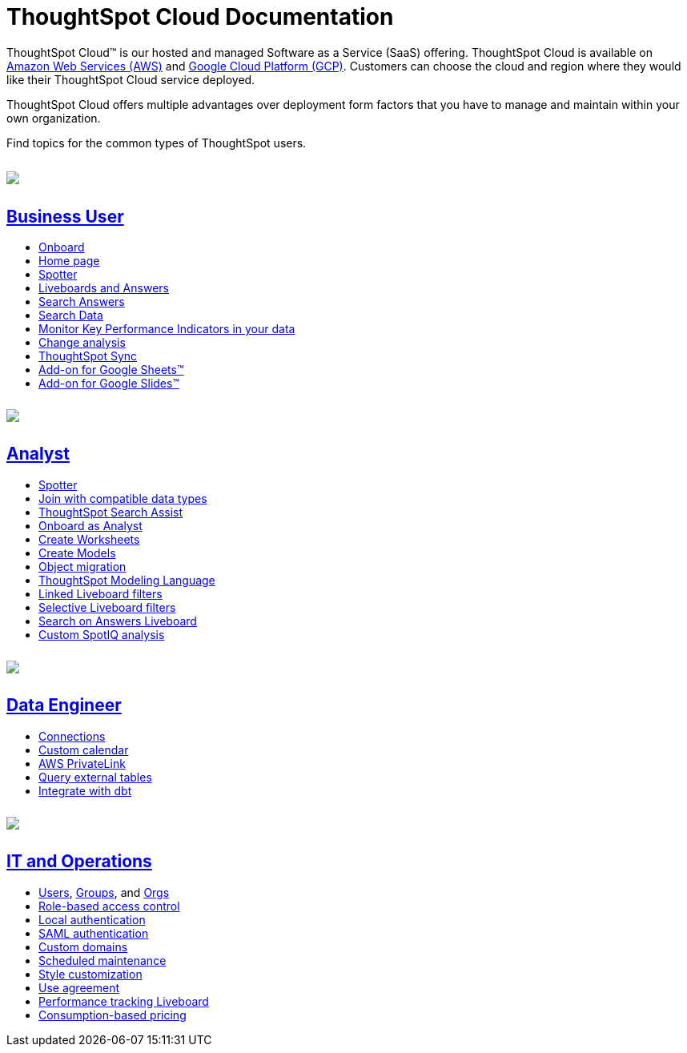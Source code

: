 = ThoughtSpot Cloud Documentation
:page-layout: home-branch-cloud

++++
<meta http-equiv="refresh" content="0; url=https://docs.thoughtspot.com/cloud/10.5.0.cl/home">
++++

++++
<style>
.doc-home .sidebarblock {
  background: #f1f1f1;
  border-radius: 0.75rem;
  border: 1px solid #4444;
  padding: 0.75rem 1.5rem;
  margin-top: 20px;
  margin-bottom: 20px;
  width: 96%;
}

.title {
  font-weight: 500;
  text-align: left;
  margin-top: 5px;
}

#preamble+.sect1, .doc .sect1+.sect1 {
  margin-top: 1rem;
  margin-left: 10px;
}

.sect1 {
  margin-left: 10px;
}

.sidebarblock .title img {
  margin-bottom: -12px;
  margin-right: 5px;
}

span.image {
    vertical-align: text-bottom;
}

img {
    max-width: 95%;
    margin-top: 10px;
    margin-bottom: 10px;
}

.home .columns .box li img.inline {
    margin-top: 0;
}

ul li img {
    margin-bottom: -10px;
}

.home h1, .home h2, .home h3 {
    line-height: 1.2;
    margin: 0;
    color: #444;
    margin-top: 2.5rem;
}

.doc-home .columns .box {
    padding-right: 8px;
}

/* remove drop shadows from persona boxes */
.home .columns .box {
    -webkit-box-shadow: 0 0px 0px rgba(0,0,0,0) !important;
    box-shadow: 0 0px 0px rgba(0,0,0,0) !important;
}

.image:not(.left):not(.right)>img {
    margin-top: -0.2em;
    margin-bottom: -10px;
}

.image>img, .doc .imageblock img {
    display: inline-block;
    height: auto;
    max-width: 100%;
    vertical-align: middle;
}

/*slide what's new section left to align with preamble */
.sect1 {
    margin-left: 0px !important;
}

/* slide what's new up slightly to be closer to persona boxes */
h2#_whats_new_in_thoughtspot_cloud {
    margin-top: 10px !important;
}

</style>
++++

ThoughtSpot Cloud™ is our hosted and managed Software as a Service (SaaS) offering. ThoughtSpot Cloud is available on xref:ts-cloud-requirements-support.adoc#aws[Amazon Web Services (AWS)] and xref:ts-cloud-requirements-support.adoc#gcp[Google Cloud Platform (GCP)]. Customers can choose the cloud and region where they would like their ThoughtSpot Cloud service deployed.

ThoughtSpot Cloud offers multiple advantages over deployment form factors that you have to manage and maintain within your own organization.

Find topics for the common types of ThoughtSpot users.

[.conceal-title]
== {empty}
++++
<div class="columns">
  <div class="box">
    <img src="https://docs.thoughtspot.com/cloud/10.5.0.cl/_images/persona-business-user.png">
    <h2>
      <a href="https://docs.thoughtspot.com/cloud/10.5.0.cl/business-user">Business User</a>
    </h2>
    <ul>
      <li><a href="https://docs.thoughtspot.com/cloud/10.5.0.cl/business-user-onboarding">Onboard</a></li>
      <li><a href="https://docs.thoughtspot.com/cloud/10.5.0.cl/thoughtspot-one-homepage">Home page</a></li>
      <li><a href="https://docs.thoughtspot.com/cloud/10.5.0.cl/spotter">Spotter</a></li>
      <li><a href="https://docs.thoughtspot.com/cloud/10.5.0.cl/liveboards">Liveboards and Answers</a></li>
      <li><a href="https://docs.thoughtspot.com/cloud/10.5.0.cl/search-answers">Search Answers</a></li>
      <li><a href="https://docs.thoughtspot.com/cloud/10.5.0.cl/search-data">Search Data</a></li>
        <li><a href="https://docs.thoughtspot.com/cloud/10.5.0.cl/monitor">Monitor Key Performance Indicators in your data</a></li>
        <li><a href="https://docs.thoughtspot.com/cloud/10.5.0.cl/spotiq-change">Change analysis</a></li>
<li><a href="https://docs.thoughtspot.com/cloud/10.5.0.cl/thoughtspot-sync">ThoughtSpot Sync</a></li>
<li><a href="https://docs.thoughtspot.com/cloud/10.5.0.cl/thoughtspot-sheets">Add-on for Google Sheets&trade;</a></li>
<li><a href="https://docs.thoughtspot.com/cloud/10.5.0.cl/thoughtspot-slides">Add-on for Google Slides&trade;</a></li>
    </ul>
    </div>
  <div class="box">
    <img src="https://docs.thoughtspot.com/cloud/10.5.0.cl/_images/persona-analyst.png">
    <h2>
      <a href="https://docs.thoughtspot.com/cloud/10.5.0.cl/analyst">Analyst</a>
    </h2>
    <ul>
      <li><a href="https://docs.thoughtspot.com/cloud/10.5.0.cl/spotter">Spotter</a></li>
      <li><a href="https://docs.thoughtspot.com/cloud/10.5.0.cl/tables-join-compatible">Join with compatible data types</li>
      <li><a href="https://docs.thoughtspot.com/cloud/10.5.0.cl/search-assist">ThoughtSpot Search Assist</a></li>
      <li><a href="https://docs.thoughtspot.com/cloud/10.5.0.cl/analyst-onboarding">Onboard as Analyst</a></li>
      <li><a href="https://docs.thoughtspot.com/cloud/10.5.0.cl/worksheet-create">Create Worksheets</a></li>
        <li><a href="https://docs.thoughtspot.com/cloud/10.5.0.cl/models">Create Models</a></li>
      <li><a href="https://docs.thoughtspot.com/cloud/10.5.0.cl/scriptability">Object migration</a></li>
      <li><a href="https://docs.thoughtspot.com/cloud/10.5.0.cl/tml">ThoughtSpot Modeling Language</a></li>
      <li><a href="https://docs.thoughtspot.com/cloud/10.5.0.cl/liveboard-filters-linked">Linked Liveboard filters</a></li>
      <li><a href="https://docs.thoughtspot.com/cloud/10.5.0.cl/liveboard-filters-selective">Selective Liveboard filters</a></li>
      <li><a href="https://docs.thoughtspot.com/cloud/10.5.0.cl/thoughtspot-one-query-intelligence-liveboard">Search on Answers Liveboard</a></li>
      <li><a href="https://docs.thoughtspot.com/cloud/10.5.0.cl/spotiq-custom">Custom SpotIQ analysis</a></li>
    </ul>
    </div>
  <div class="box">
    <img src="https://docs.thoughtspot.com/cloud/10.5.0.cl/_images/persona-data-engineer.png">
    <h2>
      <a href="https://docs.thoughtspot.com/cloud/10.5.0.cl/data-engineer">Data Engineer</a>
    </h2>
   <ul>
 <li><a href="https://docs.thoughtspot.com/cloud/10.5.0.cl/connections">Connections</a></li>
<li><a href="https://docs.thoughtspot.com/cloud/10.5.0.cl/connections-cust-cal">Custom calendar</a></li>
<li><a href="https://docs.thoughtspot.com/cloud/10.5.0.cl/connections-private-link-intro">AWS PrivateLink</a></li>
<li><a href="https://docs.thoughtspot.com/cloud/10.5.0.cl/connections-external-tables-intro">Query external tables</a></li>
<li><a href="https://docs.thoughtspot.com/cloud/10.5.0.cl/dbt-integration">Integrate with dbt</a></li>
</ul>

    </ul>
    </ul>
    </div>
      <div class="box">
        <img src="https://docs.thoughtspot.com/cloud/10.5.0.cl/_images/persona-it-ops.png">
        <h2>
          <a href="https://docs.thoughtspot.com/cloud/10.5.0.cl/it-ops">IT and Operations
        </h2>
        <ul>
         <li><a href="https://docs.thoughtspot.com/cloud/10.5.0.cl/admin-portal-users">Users</a>, <a href="https://docs.thoughtspot.com/cloud/10.5.0.cl/admin-portal-groups">Groups</a>, and <a href="https://docs.thoughtspot.com/cloud/10.5.0.cl/orgs-overview">Orgs</a></li>
<li><a href="https://docs.thoughtspot.com/cloud/10.5.0.cl/rbac">Role-based access control</a></li>
       <li><a href="https://docs.thoughtspot.com/cloud/10.5.0.cl/authentication-local">Local authentication</a></li>
       <li><a href="https://docs.thoughtspot.com/cloud/10.5.0.cl/authentication-integration">SAML authentication</a></li>
          <li><a href="https://docs.thoughtspot.com/cloud/10.5.0.cl/custom-domains">Custom domains</a></li>
          <li><a href="https://docs.thoughtspot.com/cloud/10.5.0.cl/scheduled-maintenance">Scheduled maintenance</a></li>
          <li><a href="https://docs.thoughtspot.com/cloud/10.5.0.cl/style-customization">Style customization</a></li>
          <li><a href="https://docs.thoughtspot.com/cloud/10.5.0.cl/use-agreement">Use agreement</a></li>
          <li><a href="https://docs.thoughtspot.com/cloud/10.5.0.cl/performance-tracking">Performance tracking Liveboard</a></li>
          <li><a href=https://docs.thoughtspot.com/cloud/10.5.0.cl/consumption-pricing>Consumption-based pricing</a></li>
        </ul>
        </div>
 </div>
 <!-- 2nd row of 3-column layout -->
 <!-- <div class="columns">
   <div class="box2">
     <img src="_images/persona-it-ops.png">
     <h2>
       <a href="https://docs.thoughtspot.com/cloud/10.5.0.cl/it-ops.html">IT and Operations
     </h2>
     <ul>
      <li><a href="https://docs.thoughtspot.com/cloud/10.5.0.cl/admin-portal.html">Admin Console</a></li>
       <li><a href="https://docs.thoughtspot.com/cloud/10.5.0.cl/users-groups.html">Managing users and groups</a></li>
    <li><a href="https://docs.thoughtspot.com/cloud/10.5.0.cl/internal-auth.html">Local authentication</a></li>
    <li><a href="https://docs.thoughtspot.com/cloud/10.5.0.cl/saml.html">SAML authentication</a></li>
       <li><a href="https://docs.thoughtspot.com/cloud/10.5.0.cl/backup-strategy.html">Backup and restore</a></li>
       <li><a href="https://docs.thoughtspot.com/cloud/10.5.0.cl/deployment-sw.html ">Software deployment</a></li>
       <li><a href="https://docs.thoughtspot.com/cloud/10.5.0.cl/rhel.html">Oracle Enterprise Linux (OEL) support <span class="badge badge-new">New!</span> </a></li>
     </ul>
     </div>
     <div class="box2">
       <img src="_images/persona-developer.png">
       <h2>
         <a href="https://docs.thoughtspot.com/cloud/10.5.0.cl/developer.html">Developer</a>
       </h2>
       <ul>
         <!-- <li><a href="https://docs.thoughtspot.com/cloud/10.5.0.cl/embedding-overview.html">Embedding</a></li>
         <li><a href="https://docs.thoughtspot.com/cloud/10.5.0.cl/js-api.html">Use the JavaScript API</a></li>
        <li><a href="https://docs.thoughtspot.com/cloud/10.5.0.cl/saml-integration.html">SAML</a></li>
        <li><a href="https://docs.thoughtspot.com/cloud/10.5.0.cl/data-api.html">Data REST API</a></li>
         <li><a href="https://docs.thoughtspot.com/cloud/10.5.0.cl/public-api-reference.html">Public API reference</a></li>
            <li><a href="https://docs.thoughtspot.com/cloud/10.5.0.cl/runtime-filters.html">Runtime Filters</a></li>
            <!--<li><a href="https://docs.thoughtspot.com/cloud/10.5.0.cl/customization.html">Customization</a></li>
       </ul>
       </div>
   <div class="box2">
     <img src="_images/persona-data-engineer.png">
     <h2>
       <a href="https://docs.thoughtspot.com/cloud/10.5.0.cl/data-engineer.html">More...</a>
     </h2>
     <ul>
         <li><a href="https://cloud-docs.thoughtspot.com">ThoughtSpot Cloud documentation</a>
         <li><a href="https://www.thoughtspot.com/">ThoughtSpot website</a></li>
         <li><a href="https://training.thoughtspot.com/">ThoughtSpot U</a></li>
         <li><a href="https://community.thoughtspot.com/customers/s/">ThoughtSpot Community</a></li>
       </ul>
     </ul>
     </div>
  </div>  -->
++++
